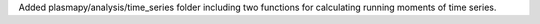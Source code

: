 Added plasmapy/analysis/time_series folder including two functions for calculating running moments of time series.
